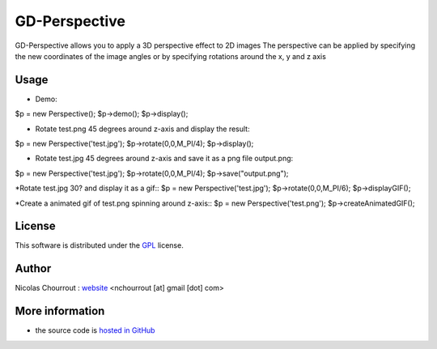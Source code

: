 ================
 GD-Perspective
================

GD-Perspective allows you to apply a 3D perspective effect to 2D images
The perspective can be applied by specifying the new coordinates of the image angles
or by specifying rotations around the x, y and z axis

Usage
=====

* Demo::
$p = new Perspective();
$p->demo();
$p->display();

* Rotate test.png 45 degrees around z-axis and display the result::
$p = new Perspective('test.jpg');
$p->rotate(0,0,M_PI/4);
$p->display();

* Rotate test.jpg 45 degrees around z-axis and save it as a png file output.png::
$p = new Perspective('test.jpg');
$p->rotate(0,0,M_PI/4);
$p->save("output.png");

*Rotate test.jpg 30? and display it as a gif::
$p = new Perspective('test.jpg');
$p->rotate(0,0,M_PI/6);
$p->displayGIF();

*Create a animated gif of test.png spinning around z-axis::
$p = new Perspective('test.png');
$p->createAnimatedGIF(); 

License
=======

This software is distributed under the GPL_ license.

.. _GPL: http://www.gnu.org/licenses/gpl.html

Author
======

Nicolas Chourrout : `website`_
<nchourrout [at] gmail [dot] com> 

.. _website: http://nchourrout.fr


More information
================

* the source code is `hosted in GitHub`_

.. _hosted in GitHub: http://github.com/nchourrout/GD-Perspective

